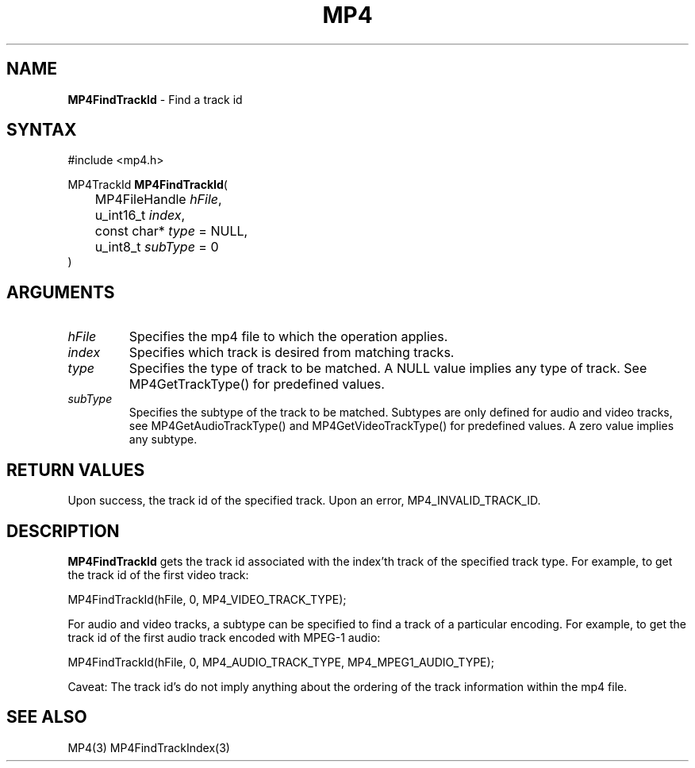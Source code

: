 .TH "MP4" "3" "Version 0.9" "Cisco Systems Inc." "MP4 File Format Library"
.SH "NAME"
.LP 
\fBMP4FindTrackId\fR \- Find a track id
.SH "SYNTAX"
.LP 
#include <mp4.h>
.LP 
MP4TrackId \fBMP4FindTrackId\fR(
.br 
	MP4FileHandle \fIhFile\fP,
.br 
	u_int16_t \fIindex\fP,
.br 
	const char* \fItype\fP = NULL,
.br 
	u_int8_t \fIsubType\fP = 0
.br 
)
.SH "ARGUMENTS"
.LP 
.TP 
\fIhFile\fP
Specifies the mp4 file to which the operation applies.
.TP 
\fIindex\fP
Specifies which track is desired from matching tracks. 
.TP 
\fItype\fP
Specifies the type of track to be matched. A NULL value implies any type of track. See MP4GetTrackType() for predefined values.
.TP 
\fIsubType\fP
Specifies the subtype of the track to be matched. Subtypes are only defined for audio and video tracks, see MP4GetAudioTrackType() and MP4GetVideoTrackType() for predefined values. A zero value implies any subtype.
.SH "RETURN VALUES"
.LP 
Upon success, the track id of the specified track. Upon an error, MP4_INVALID_TRACK_ID.

.SH "DESCRIPTION"
.LP 
\fBMP4FindTrackId\fR gets the track id associated with the index'th track of the specified track type. For example, to get the track id of the first video track:
.LP 
	MP4FindTrackId(hFile, 0, MP4_VIDEO_TRACK_TYPE);
.LP 
For audio and video tracks, a subtype can be specified to find a track of a particular encoding. For example, to get the track id of the first audio track encoded with MPEG\-1 audio:
.LP 
	MP4FindTrackId(hFile, 0, MP4_AUDIO_TRACK_TYPE, MP4_MPEG1_AUDIO_TYPE);
.LP 
Caveat: The track id's do not imply anything about the ordering of the track information within the mp4 file.
.SH "SEE ALSO"
.LP 
MP4(3) MP4FindTrackIndex(3)
